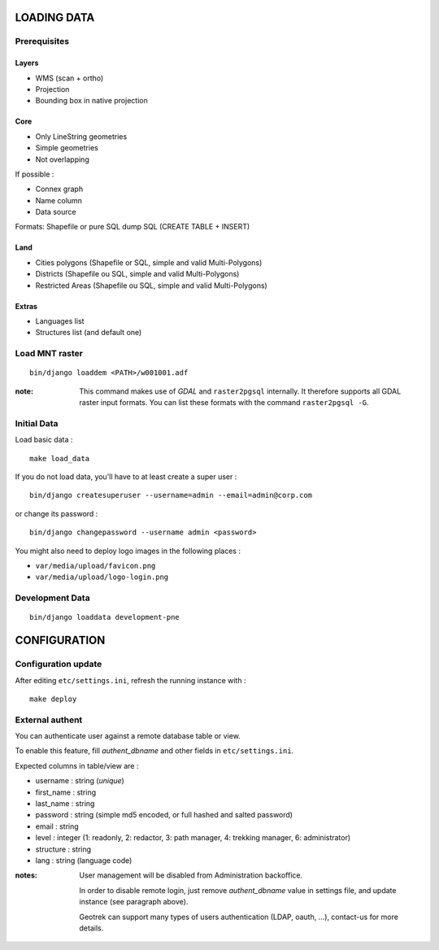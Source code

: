 ============
LOADING DATA
============

Prerequisites
-------------

Layers
~~~~~~

* WMS (scan + ortho)
* Projection
* Bounding box in native projection

Core
~~~~

* Only LineString geometries
* Simple geometries
* Not overlapping

If possible :

* Connex graph
* Name column
* Data source

Formats: Shapefile or pure SQL dump SQL (CREATE TABLE + INSERT)


Land
~~~~

* Cities polygons (Shapefile or SQL, simple and valid Multi-Polygons)
* Districts (Shapefile ou SQL, simple and valid Multi-Polygons)
* Restricted Areas (Shapefile ou SQL, simple and valid Multi-Polygons)

Extras
~~~~~~

* Languages list
* Structures list (and default one)


Load MNT raster
---------------

::

    bin/django loaddem <PATH>/w001001.adf


:note:

    This command makes use of *GDAL* and ``raster2pgsql`` internally. It
    therefore supports all GDAL raster input formats. You can list these formats
    with the command ``raster2pgsql -G``.


Initial Data
------------

Load basic data :

::

    make load_data


If you do not load data, you'll have to at least create a super user :

::

    bin/django createsuperuser --username=admin --email=admin@corp.com

or change its password : 

::

    bin/django changepassword --username admin <password>

You might also need to deploy logo images in the following places :

* ``var/media/upload/favicon.png``
* ``var/media/upload/logo-login.png``


Development Data
----------------

::

    bin/django loaddata development-pne


=============
CONFIGURATION
=============


Configuration update
--------------------

After editing ``etc/settings.ini``, refresh the running instance with :

::

    make deploy


External authent
----------------

You can authenticate user against a remote database table or view.

To enable this feature, fill *authent_dbname* and other fields in ``etc/settings.ini``.

Expected columns in table/view are : 

* username : string (*unique*)
* first_name : string
* last_name : string
* password : string (simple md5 encoded, or full hashed and salted password)
* email : string
* level : integer (1: readonly, 2: redactor, 3: path manager, 4: trekking manager, 6: administrator)
* structure : string
* lang : string (language code)


:notes:

    User management will be disabled from Administration backoffice.

    In order to disable remote login, just remove *authent_dbname* value in settings
    file, and update instance (see paragraph above).
    
    Geotrek can support many types of users authentication (LDAP, oauth, ...), contact-us
    for more details.

